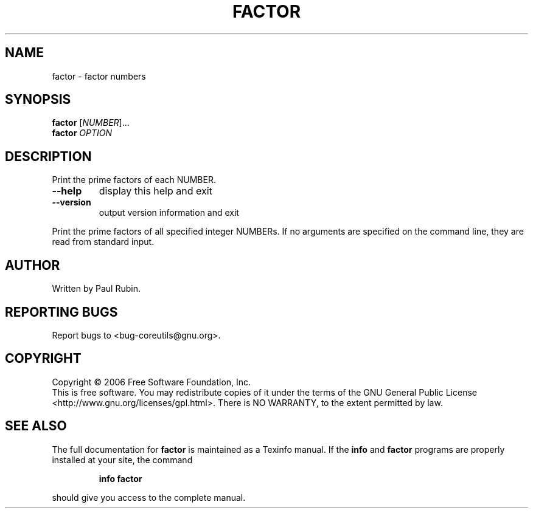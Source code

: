 .\" DO NOT MODIFY THIS FILE!  It was generated by help2man 1.35.
.TH FACTOR "1" "October 2006" "factor 6.4" "User Commands"
.SH NAME
factor \- factor numbers
.SH SYNOPSIS
.B factor
[\fINUMBER\fR]...
.br
.B factor
\fIOPTION\fR
.SH DESCRIPTION
.\" Add any additional description here
.PP
Print the prime factors of each NUMBER.
.TP
\fB\-\-help\fR
display this help and exit
.TP
\fB\-\-version\fR
output version information and exit
.PP
Print the prime factors of all specified integer NUMBERs.  If no arguments
are specified on the command line, they are read from standard input.
.SH AUTHOR
Written by Paul Rubin.
.SH "REPORTING BUGS"
Report bugs to <bug\-coreutils@gnu.org>.
.SH COPYRIGHT
Copyright \(co 2006 Free Software Foundation, Inc.
.br
This is free software.  You may redistribute copies of it under the terms of
the GNU General Public License <http://www.gnu.org/licenses/gpl.html>.
There is NO WARRANTY, to the extent permitted by law.
.SH "SEE ALSO"
The full documentation for
.B factor
is maintained as a Texinfo manual.  If the
.B info
and
.B factor
programs are properly installed at your site, the command
.IP
.B info factor
.PP
should give you access to the complete manual.
